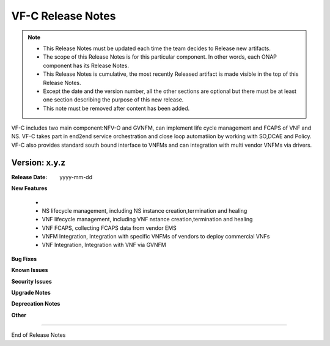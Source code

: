 .. This work is licensed under a Creative Commons Attribution 4.0 International License.
.. http://creativecommons.org/licenses/by/4.0


VF-C Release Notes
==================

.. note::
	* This Release Notes must be updated each time the team decides to Release new artifacts.
	* The scope of this Release Notes is for this particular component. In other words, each ONAP component has its Release Notes.
	* This Release Notes is cumulative, the most recently Released artifact is made visible in the top of this Release Notes.
	* Except the date and the version number, all the other sections are optional but there must be at least one section describing the purpose of this new release.
	* This note must be removed after content has been added.

VF-C includes two main component:NFV-O and GVNFM, can implement life cycle management and FCAPS of VNF and NS. VF-C takes part in end2end service orchestration and close loop automatiion by working with SO,DCAE and Policy. 
VF-C also provides standard south bound interface to VNFMs and can integration with multi vendor VNFMs via drivers.



Version: x.y.z
--------------


:Release Date: yyyy-mm-dd



**New Features**

 - 
 - NS lifecycle management, including NS instance creation,termination and healing
 - VNF lifecycle management, including VNF nstance creation,termination and healing
 - VNF FCAPS, collecting FCAPS data from vendor EMS
 - VNFM Integration, Integration with specific VNFMs of vendors to deploy commercial VNFs
 - VNF Integration, Integration with VNF via GVNFM


**Bug Fixes**


**Known Issues**

**Security Issues**


**Upgrade Notes**

**Deprecation Notes**

**Other**

===========

End of Release Notes

